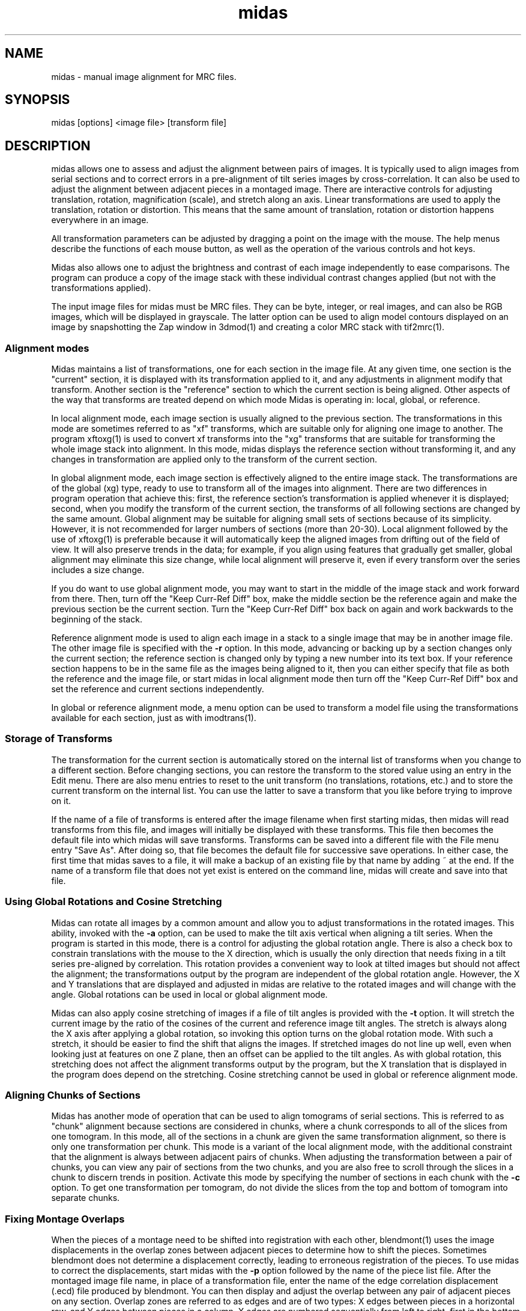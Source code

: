 .na
.nh
.TH midas 1 2.50 BL3DEMC
.SH NAME
midas \- manual image alignment for MRC files.
.SH SYNOPSIS
midas [options] <image file> [transform file]
.SH DESCRIPTION
midas allows one to assess and adjust the alignment between pairs of images.
It is typically used to align images from serial sections and to correct
errors in a pre-alignment of tilt series images by cross-correlation.  It can
also be used to adjust the alignment between adjacent pieces in a montaged
image.  There
are interactive controls for adjusting translation, rotation, magnification
(scale), and stretch along an axis.  Linear transformations are used to apply
the translation, rotation or distortion.  This means that the same amount of
translation, rotation or distortion happens everywhere in an image.

All transformation parameters can be adjusted by dragging a
point on the image with the mouse.
The help menus describe the functions of each mouse button, as well as the
operation of the various controls and hot keys.

Midas also allows one to adjust the brightness and contrast of each image
independently to ease comparisons.  The program can produce a copy of the
image stack with these individual contrast changes applied (but not with the
transformations applied).

The input image files for midas must be MRC files.  They can be byte, integer,
or real images, and can also be RGB images, which will be displayed in
grayscale.  The latter option can be used to align model contours displayed on
an image by snapshotting the Zap window in 3dmod(1) and creating a color MRC 
stack with tif2mrc(1).

.SS Alignment modes
Midas maintains a list of transformations, one for each section in the image
file. 
At any given time, one section is the "current" section, it is displayed
with its transformation applied to it, and any adjustments in alignment 
modify that transform.  Another section is the "reference" section to
which the current section is being aligned.  Other aspects of the way that
transforms are treated depend on which mode Midas is operating in: local,
global, or reference.

In local alignment mode, each image section is usually aligned to the previous
section.  The transformations in this mode are sometimes referred to as "xf"
transforms, which are suitable only for aligning one image to another.
The program xftoxg(1) is used to convert xf transforms into the "xg" transforms
that are suitable for transforming the whole image stack into alignment.
In this mode, midas displays the reference section without transforming it,
and any changes in transformation are applied only to the transform of the
current section.

In global alignment mode, each image section is effectively aligned to the
entire image stack.  The transformations are of the global (xg) type, ready to
use to transform all of the images into alignment.  
There are two differences in program operation that achieve this: first,
the reference section's transformation is applied whenever it is displayed;
second, when you modify the transform of the current section, the transforms
of all following sections are changed by the same amount.  Global alignment
may be suitable for aligning small sets of sections because of its simplicity.
However, it is not recommended for larger numbers of sections (more than
20-30).  Local alignment followed by the use of xftoxg(1) is preferable
because it will automatically keep the aligned images from drifting out of the
field of view.  It will also preserve trends in the data; for example, if you
align using features that gradually get smaller, global alignment may
eliminate this size change, while local alignment will preserve it, even if
every transform over the series includes a size change.

If you do want to use global alignment mode, you may want to start in the
middle of the image stack and work forward from there.  Then, turn off the
"Keep Curr-Ref Diff" box, make the middle section be the reference
again and make the previous section be the current section.  Turn the
"Keep Curr-Ref Diff" box back on again and work backwards to the beginning of
the stack.

Reference alignment mode is used to align each image in a stack to a single
image that may be in another image file.  The other image file is specified
with the 
.B -r
option.  In this mode, advancing or backing up by a section changes only the
current section; the reference section is changed only by typing a
new number into its text box.  If your reference section happens to be in the
same file as the images being aligned to it, then you can either specify
that file as both the reference and the image file, or start midas in local
alignment mode then turn off the "Keep Curr-Ref Diff" box and set the
reference and current sections independently.

In global or reference alignment mode, a menu option can be used to transform
a model file using the transformations available for each section, just as
with imodtrans(1).

.SS Storage of Transforms
The transformation for the current section is automatically stored on the
internal list of transforms when you change to a different section.  Before
changing sections, you can restore the transform to the stored value using
an entry in the Edit menu.  There are also menu entries to 
reset to the unit transform (no translations, rotations, etc.) and to
store the current transform on the internal list.  You can use the latter to
save a transform that you like before trying to improve on it.

If the name of a file of transforms is entered after the image filename when
first starting midas,
then midas will read transforms from this file, and images will initially
be displayed with these transforms.  This file then becomes the default file
into which midas will save transforms.  Transforms can be saved into a
different file with the File menu entry "Save As".  After doing so, that file
becomes the default file for successive save operations.
In either case, the first time that midas saves to a file, it will make a
backup of an existing file by that name by adding ~ at the end.
If the name of a transform file that does not yet exist is entered on the
command line, midas will create and save into that file.

.SS Using Global Rotations and Cosine Stretching
Midas can rotate all images by a common amount and allow you to adjust
transformations in the rotated images.  This ability, invoked with the
.B -a
option, can be used to make the tilt axis vertical when aligning a tilt
series.  When the program is started in this mode, there is a control for
adjusting the global rotation angle.  There is also a check box to constrain
translations with the mouse to the X direction, which is usually the only
direction that needs fixing in a tilt series pre-aligned by correlation.
This rotation provides a convenient way to look at tilted images but should
not affect the alignment; the transformations output by the program are
independent of the global rotation angle.  However, the X and Y translations
that are displayed and adjusted in midas are relative to the rotated images
and will change with the angle.  Global rotations can be used in local or
global alignment mode.

Midas can also apply cosine stretching of images if a file of tilt angles is
provided with the
.B -t
option.  It will stretch the current image by the ratio of the cosines of the
current and reference image tilt angles.  The stretch is always along the X
axis after applying a global rotation, so invoking this option turns on the
global rotation mode.  With such a stretch, it should be easier to find the
shift that aligns the images.  If stretched images do not line up well, even
when looking just at features on one Z plane, then an offset can be applied to
the tilt angles.  As with global rotation, this stretching does
not affect the alignment transforms output by the program, but the X
translation that is displayed in the program does depend on the stretching.
Cosine stretching cannot be used in global or reference alignment mode.

.SS Aligning Chunks of Sections
Midas has another mode of operation that can be used to align tomograms of
serial sections.  This is referred to as "chunk" alignment because sections
are considered in chunks, where a chunk corresponds to all of the slices
from one tomogram.  In this mode, all of the sections in a chunk are
given the same transformation alignment, so there is only one transformation
per chunk.  This mode is a variant of the local alignment mode, with the
additional constraint that the alignment is always between adjacent pairs
of chunks.  When adjusting the transformation between a pair of chunks, you
can view any pair of sections from the two chunks, and you are also free to
scroll through the slices in a chunk to discern trends in position.
Activate this mode by specifying the number of sections in each chunk with
the 
.B -c
option.  To get
one transformation per tomogram, do not divide the slices from the top and
bottom of tomogram into separate chunks.

.SS Fixing Montage Overlaps
When the pieces of a montage need to be shifted into registration with each
other, blendmont(1) uses the image displacements in the overlap zones between
adjacent pieces to determine how to shift the pieces.  Sometimes blendmont
does not determine a displacement correctly, leading to erroneous registration
of the pieces.  To use midas to correct the displacements, start midas with
the 
.B -p
option followed by the name of the piece list file.   After the montaged
image file name, in place of a transformation file, enter the name of the
edge correlation displacement (.ecd) file produced by blendmont.
You can then display and adjust the overlap between any pair of adjacent
pieces on any section.  Overlap zones are referred to as edges and are of two
types: X edges
between pieces in a horizontal row, and Y edges between pieces in a column.
X edges are numbered sequentially from left to right, first in the bottom
row, then in the next row, etc.
Y edges are numbered from bottom to top in columns, with the leftmost column
being the first one.
The edge number controls, just below the section controls, allow one to select
any given edge, but it is more convenient to use the buttons provided for 
selecting one of the four edges with the worst displacement errors.

When two pieces are displayed, their X and Y translation values correspond
to the image displacement at that edge, originally measured by blendmont and
possibly adjusted within midas.  The displacements for all of the edges
are used to determine the optimal shifts of the piece.  When these shifts are
applied to the pieces, they produce displacements at all of the edges,
displacements that
may or may not match the individual displacements measured from the images
there.  A mismatch at an edge is a displacement error, which has X and Y
components.  Large displacement errors arise when the displacement measured at
an edge does not align the images there.  Manually aligning images at an edge
with a large error will thus reduce the error there and also at other edges
involving the same pieces.  

If there is only one edge with a mismeasured
displacement, then solving for the shifts using all of the other edges while
leaving out the one in question will often imply a perfectly good
displacement at that edge.  The difference between this displacement and the
measured one is called the "leave-out error", and pushing the "Apply Leave-out
Error" button will adjust the edge to the displacement implied by all of the
other edges.  If an edge shows a visible image mismatch that appears to
correspond to the leave-out error, then pushing this button is a useful 
shortcut for aligning the images by hand.

One must be careful to examine both of the edges with the top two errors when 
the erroneous edge involves a corner piece in the montage, a not infrequent
occurrence.  In this case, the error will be equally divided between the
two edges of the corner piece, even though there is an erroneous measurement
at only one of them.

Finally, if the montage consists of only one row or one column, all errors
will be zero regardless of whether the displacements have been measured
correctly.  Visual examination of the edges is the only way to detect and
correct errors in the measured displacements.

.SS Options
midas accepts some Qt options (such as -style) and
the following options.
.TP
.B -g
Start midas in global alignment mode.  The default is local alignment mode. 
.TP
.B -r <filename>
Load a reference image from a file with the given 
.I filename.
This reference image can be used for
aligning an image stack to the single reference image.
.TP
.B -rz <section>
This option will select the 
.I section 
number to be used when loading in a reference image with the
.B -r
option.
The default value is the first 
.I section 
which is numbered 0.
.TP
.B -c <list of sizes>
Determine alignment between chunks of sections.  Enter a comma-separated list
of the number of sections in each chunk.  The list should add up to the
total number of sections in the image file.
.TP
.B -p <filename>
Load piece coordinates for a montaged image file from the given
.I filename
and enter montage fixing mode.  The final argument on the command line would
ordinarily be the .ecd file produced by blendmont(1), but it is possible to
open a montage without such a file.
.TP
.B -C <size>
Set the cache
.I size
to the given number of sections.  Sections are read from
the file as needed, intensity-scaled to be stored as bytes, and kept in a
cache.  By default, the cache is limited to about 128 megabytes.  If your file
has more than this number of pixels, and you have more memory available, you 
can use this option to provide enough cache for all sections.  More
importantly, if you have less than this amount of memory available and your
file has more pixels than there is memory, you should enter an appropriate
.I size
to avoid disk swapping.
.TP
.B -s <min,max>
Scale the image intensities when reading from the file, so that the range from
.I min
to
.I max
will be scaled to range from 0 to 255 when the section is stored in the
program.
.TP
.B -b <size>
Set the initial 
.I size
of the blocks for transforming the current image.  The
larger the block
.I size,
the faster the display, but quality will suffer, especially for images that
are rotated substantially.  A size of 0 will turn on image interpolation.
.TP
.B -a <angle>
Display all images with a global rotation specified by
.I angle.
When the program is started with this option, the angle can be adjusted if
necessary with a spin box control.
.TP
.B -o <filename>
Save transforms to a file with the given 
.I filname
instead of to the file that transforms were read from.
.TP
.B -O <2 letters>
Specify the colors for the previous and current image in overlay mode.  The
colors must be two of r g b c m y which stand for red, green, blue, cyan 
(green + blue), magenta (red + blue), and yellow (red + green).  The two
letters must specify different channels; e.g., rc will work and rm will not.
The default overlay colors are magenta and green (mg).
.TP
.B -D
Run in debug mode, which means do not run the program in the background.
.TP
.B -q
Suppress reminder to rebuild edge functions when exiting after fixing montage
edges.
.SH FILES
The transformation files that midas uses are in the following format.
The files are in ascii format with one line for each image in the image stack.
Each line contains 6 numerical parameters that are used
to calculate the linear transformation.
.br
A11 A12 A21 A22 DX DY
.br

Where for each pixel with the coordinates (X, Y) a new location
(X', Y') is given by the equations below.
.br
	X' = A11 * X + A12 * Y + DX
.br
	Y' = A21 * X + A22 * Y + DY

.SH HISTORY
Midas (Manual Image Deformation and Alignment System) was first written in
Fortran for
a MicroVax with Parallax graphics by David Mastronarde.  Jim
Kremer then wrote a similar program in C for the SGI using first IrisGL,
then X-windows, then OpenGL and Motif.  This was originally named Midas, but
was renamed to Manali after Mastronarde ported the Midas program from the Vax
to the SGI.  For the next version of Midas,
Mastronarde modified Kremer's Manali to incorporate desirable features of the
old Midas (such as manipulation with the mouse), to implement new features 
(such
as caching, ability to zoom large images down, ability to read integer or
real mode files, and treatment of a transform file the way a model file is
treated in 3dmod),
and to provide completely new controls, menus, and help windows.  In the latest
version, the graphical interface was rewritten in Qt.
.SH SEE ALSO
xftoxg(1), imodtrans(1), newstack(1), blendmont(1), 3dmod(1), tif2mrc(1)
.SH BUGS
Email bug reports to mast@colorado.edu.
